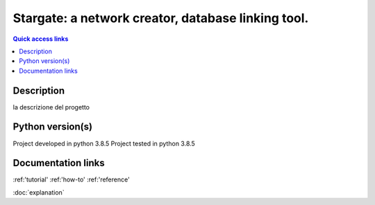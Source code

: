 ###################################################
Stargate: a network creator, database linking tool.
###################################################

.. contents:: Quick access links
	:local:
	:depth: 1

***********
Description
***********
la descrizione del progetto

***********
Python version(s)
***********
Project developed in python 3.8.5
Project tested in python 3.8.5

***********
Documentation links
***********
:ref:'tutorial'
:ref:'how-to'
:ref:'reference'

:doc:`explanation`
